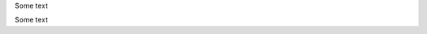 Some text

.. |            |
..  \          /       
..   \        /        
..    \      /         
..     \    /          
..      |  |


Some text

